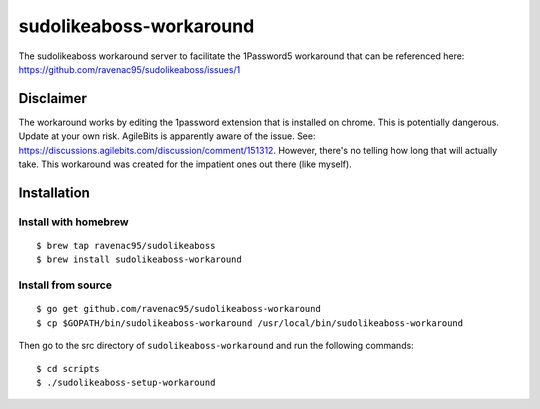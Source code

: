 sudolikeaboss-workaround
========================

The sudolikeaboss workaround server to facilitate the 1Password5 workaround
that can be referenced here:
https://github.com/ravenac95/sudolikeaboss/issues/1

Disclaimer
----------

The workaround works by editing the 1password extension that is installed on
chrome. This is potentially dangerous. Update at your own risk. AgileBits is
apparently aware of the issue. See:
https://discussions.agilebits.com/discussion/comment/151312. However, there's
no telling how long that will actually take. This workaround was created for
the impatient ones out there (like myself).

Installation
------------

Install with homebrew
*********************

::
    
    $ brew tap ravenac95/sudolikeaboss
    $ brew install sudolikeaboss-workaround


Install from source
*******************

::
    
    $ go get github.com/ravenac95/sudolikeaboss-workaround
    $ cp $GOPATH/bin/sudolikeaboss-workaround /usr/local/bin/sudolikeaboss-workaround

Then go to the src directory of ``sudolikeaboss-workaround`` and run the
following commands::
    
    $ cd scripts
    $ ./sudolikeaboss-setup-workaround
